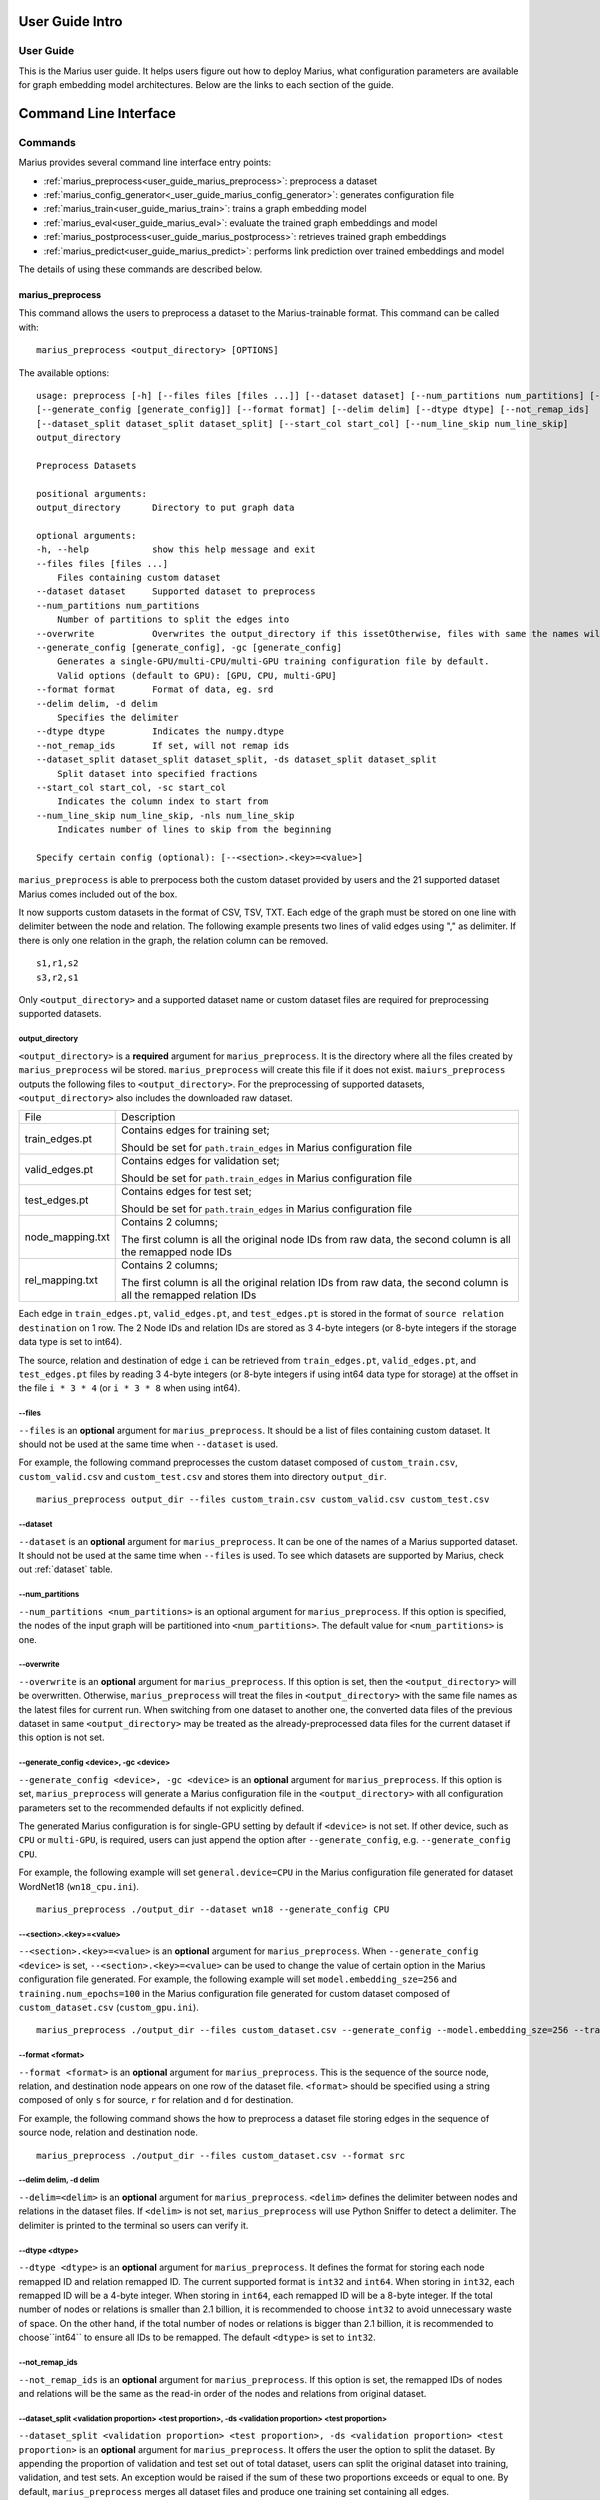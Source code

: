 .. _User_guide_intro:

****************
User Guide Intro
****************

User Guide
==========

This is the Marius user guide. It helps users figure out how to deploy Marius,
what configuration parameters are available for graph embedding model architectures.
Below are the links to each section of the guide.


**********************
Command Line Interface
**********************

Commands
========

Marius provides several command line interface entry points:

* :ref:`marius_preprocess<user_guide_marius_preprocess>`: preprocess a dataset
* :ref:`marius_config_generator<_user_guide_marius_config_generator>`: generates configuration file
* :ref:`marius_train<user_guide_marius_train>`: trains a graph embedding model
* :ref:`marius_eval<user_guide_marius_eval>`: evaluate the trained graph embeddings and model
* :ref:`marius_postprocess<user_guide_marius_postprocess>`: retrieves trained graph embeddings
* :ref:`marius_predict<user_guide_marius_predict>`: performs link prediction over trained embeddings and model

The details of using these commands are described below.

.. _user_guide_marius_preprocess:

marius_preprocess
^^^^^^^^^^^^^^^^^

This command allows the users to preprocess a dataset to the Marius-trainable format.
This command can be called with:

::

    marius_preprocess <output_directory> [OPTIONS]

The available options:

::

    usage: preprocess [-h] [--files files [files ...]] [--dataset dataset] [--num_partitions num_partitions] [--overwrite]
    [--generate_config [generate_config]] [--format format] [--delim delim] [--dtype dtype] [--not_remap_ids]
    [--dataset_split dataset_split dataset_split] [--start_col start_col] [--num_line_skip num_line_skip]
    output_directory

    Preprocess Datasets

    positional arguments:
    output_directory      Directory to put graph data

    optional arguments:
    -h, --help            show this help message and exit
    --files files [files ...]
        Files containing custom dataset
    --dataset dataset     Supported dataset to preprocess
    --num_partitions num_partitions
        Number of partitions to split the edges into
    --overwrite           Overwrites the output_directory if this issetOtherwise, files with same the names will be treated as the data for current dataset.
    --generate_config [generate_config], -gc [generate_config]
        Generates a single-GPU/multi-CPU/multi-GPU training configuration file by default.
        Valid options (default to GPU): [GPU, CPU, multi-GPU]
    --format format       Format of data, eg. srd
    --delim delim, -d delim
        Specifies the delimiter
    --dtype dtype         Indicates the numpy.dtype
    --not_remap_ids       If set, will not remap ids
    --dataset_split dataset_split dataset_split, -ds dataset_split dataset_split
        Split dataset into specified fractions
    --start_col start_col, -sc start_col
        Indicates the column index to start from
    --num_line_skip num_line_skip, -nls num_line_skip
        Indicates number of lines to skip from the beginning

    Specify certain config (optional): [--<section>.<key>=<value>]

``marius_preprocess`` is able to prerpocess both the custom dataset provided by users 
and the 21 supported dataset Marius comes included out of the box.

It now supports 
custom datasets in the format of CSV, TSV, TXT. Each edge of the graph must be stored on 
one line with delimiter between the node and relation. The following example presents two 
lines of valid edges using "," as delimiter. If there is only one relation in the graph,
the relation column can be removed.

::

    s1,r1,s2
    s3,r2,s1

Only ``<output_directory>`` and a supported dataset name or custom dataset 
files are required for preprocessing supported datasets.

output_directory
++++++++++++++++
``<output_directory>`` is a **required** argument for ``marius_preprocess``. 
It is the directory where all the files created by ``marius_preprocess`` wil be stored.
``marius_preprocess`` will create this file if it does not exist.
``maiurs_preprocess`` outputs the following files to ``<output_directory>``.
For the preprocessing of supported datasets, ``<output_directory>`` also includes
the downloaded raw dataset.

==================  ============
File                Description
------------------  ------------
train_edges.pt      Contains edges for training set;

                    Should be set for ``path.train_edges`` in Marius configuration file
valid_edges.pt      Contains edges for validation set; 

                    Should be set for ``path.train_edges`` in Marius configuration file
test_edges.pt       Contains edges for test set; 

                    Should be set for ``path.train_edges`` in Marius configuration file
node_mapping.txt    Contains 2 columns; 

                    The first column is all the original node IDs from raw data, the second column is all the remapped node IDs
rel_mapping.txt     Contains 2 columns; 

                    The first column is all the original relation IDs from raw data, the second column is all the remapped relation IDs
==================  ============

Each edge in ``train_edges.pt``, ``valid_edges.pt``, and ``test_edges.pt`` is stored
in the format of ``source relation destination`` on 1 row.
The 2 Node IDs and relation IDs are stored as 3 4-byte integers (or 8-byte integers
if the storage data type is set to int64). 

The source, relation and destination of edge ``i`` can be retrieved from 
``train_edges.pt``, ``valid_edges.pt``, and ``test_edges.pt``
files by reading 3 4-byte integers (or 8-byte integers if using int64 data type for storage)
at the offset in the file ``i * 3 * 4`` (or ``i * 3 * 8`` when using int64).

\-\-files
+++++++++
``--files`` is an **optional** argument for ``marius_preprocess``.
It should be a list of files containing custom dataset. It should not be used
at the same time when ``--dataset`` is used.

For example, the following command preprocesses the custom dataset composed of ``custom_train.csv``,
``custom_valid.csv`` and ``custom_test.csv`` and stores them into directory ``output_dir``.

::

    marius_preprocess output_dir --files custom_train.csv custom_valid.csv custom_test.csv

\-\-dataset
+++++++++++
``--dataset`` is an **optional** argument for ``marius_preprocess``. 
It can be one of the names of a Marius supported dataset. 
It should not be used at the same time when ``--files`` is used.
To see which datasets are supported by Marius, check out
:ref:`dataset` table.

\-\-num_partitions
++++++++++++++++++
``--num_partitions <num_partitions>`` is an optional argument for ``marius_preprocess``.
If this option is specified, the nodes of the input graph will be partitioned into ``<num_partitions>``.
The default value for ``<num_partitions>`` is one.

\-\-overwrite
+++++++++++++
``--overwrite`` is an **optional** argument for ``marius_preprocess``. If this option is set, then
the ``<output_directory>`` will be overwritten. Otherwise, ``marius_preprocess`` will treat the files
in ``<output_directory>`` with the same file names as the latest files for current run. When switching
from one dataset to another one, the converted data files of the previous dataset in same ``<output_directory>``
may be treated as the already-preprocessed data files for the current dataset if this option is not set.

\-\-generate_config <device>, \-gc <device>
+++++++++++++++++++++++++++++++++++++++++++
``--generate_config <device>, -gc <device>`` is an **optional** argument for ``marius_preprocess``.
If this option is set, ``marius_preprocess`` will generate a Marius configuration
file in the ``<output_directory>`` with all configuration parameters set to the recommended defaults if not 
explicitly defined.

The generated Marius configuration is for single-GPU setting by default if ``<device>`` is not set.
If other device, such as ``CPU`` or ``multi-GPU``, is required, users can just append the option after
``--generate_config``, e.g. ``--generate_config CPU``.

For example, the following example will set ``general.device=CPU`` in the Marius 
configuration file generated for dataset WordNet18 (``wn18_cpu.ini``).

::

    marius_preprocess ./output_dir --dataset wn18 --generate_config CPU

\-\-<section>.<key>=<value>
+++++++++++++++++++++++++++
``--<section>.<key>=<value>`` is an **optional** argument for ``marius_preprocess``.
When ``--generate_config <device>`` is set, ``--<section>.<key>=<value>`` can be used
to change the value of certain option in the Marius configuration file generated.
For example, the following example will set ``model.embedding_sze=256`` and ``training.num_epochs=100``
in the Marius configuration file generated for custom dataset composed of ``custom_dataset.csv`` (``custom_gpu.ini``).

::

    marius_preprocess ./output_dir --files custom_dataset.csv --generate_config --model.embedding_sze=256 --training.num_epochs=100

\-\-format <format>
+++++++++++++++++++
``--format <format>`` is an **optional** argument for ``marius_preprocess``.
This is the sequence of the source node, relation, and destination node appears on one row of the 
dataset file. ``<format>`` should be specified using a string composed of only ``s`` for source, 
``r`` for relation and ``d`` for destination.

For example, the following command shows the how to preprocess a dataset file 
storing edges in the sequence of source node, relation and destination node.

::

    marius_preprocess ./output_dir --files custom_dataset.csv --format src

\-\-delim delim, -d delim
+++++++++++++++++++++++++
``--delim=<delim>`` is an **optional** argument for ``marius_preprocess``.
``<delim>`` defines the delimiter between nodes and relations in the dataset files.
If ``<delim>`` is not set, ``marius_preprocess`` will use Python Sniffer to detect a delimiter.
The delimiter is printed to the terminal so users can verify it.

\-\-dtype <dtype>
+++++++++++++++++
``--dtype <dtype>`` is an **optional** argument for ``marius_preprocess``.
It defines the format for storing each node remapped ID and relation remapped ID. The current supported
format is ``int32`` and ``int64``. 
When storing in ``int32``, each remapped ID will be a 4-byte integer.
When storing in ``int64``, each remapped ID will be a 8-byte integer.
If the total number of nodes or relations is smaller than 2.1 billion,
it is recommended to choose ``int32`` to avoid unnecessary waste of space.
On the other hand, if the total number of nodes or relations is bigger than 2.1 billion,
it is recommended to choose``int64`` to ensure all IDs to be remapped.
The default ``<dtype>`` is set to ``int32``.

\-\-not_remap_ids
+++++++++++++++++
``--not_remap_ids`` is an **optional** argument for ``marius_preprocess``.
If this option is set, the remapped IDs of nodes and relations will be the same 
as the read-in order of the nodes and relations from original dataset.

\-\-dataset_split <validation proportion> <test proportion>, \-ds <validation proportion> <test proportion>
+++++++++++++++++++++++++++++++++++++++++++++++++++++++++++++++++++++++++++++++++++++++++++++++++++++++++++
``--dataset_split <validation proportion> <test proportion>, -ds <validation proportion> <test proportion>``
is an **optional** argument for ``marius_preprocess``.
It offers the user the option to split the dataset. By appending the proportion of validation
and test set out of total dataset, users can split the original dataset into training, validation,
and test sets. An exception would be raised if the sum of these two proportions exceeds or equal to one.
By default, ``marius_preprocess`` merges all dataset files and produce one training set containing all edges.

For example, the following command splits the ``custom_dataset.csv`` into training,
validation, and test sets with a corresponding proportion of 0.99, 0.05, and 0.05.

::

    marius_preprocess ./output_dir --files custom_dataset.csv --dataset_split 0.05 0.05

\-\-start_col <start_col>
+++++++++++++++++++++++++
``--start_col <start_col>`` is an **optional** argument for ``marius_preprocess``.
This is the column to treat as the nodes/relations column in custom dataset files.
The next two columns will be treated as relations/nodes. Whether a column is treated
as a node column or relation column is defined by the ``<format>`` argument.
The default value for ``<start_col>`` is zero.

\-\-num_line_skip <num_line_skip>, \-nls <num_line_skip>
++++++++++++++++++++++++++++++++++++++++++++++++++++++++
``--num_line_skip <num_line_skip>, \-nls <num_line_skip>`` is an **optional** argument for ``marius_preprocess``.
It is the number of lines of headers to skip when reading the custom dataset files.
If this value is not set. ``marius_preprocess`` uses Python Sniffer to determine the number of header row.


.. _user_guide_marius_config_generator:

marius_config_generator
^^^^^^^^^^^^^^^^^^^^^^^

This command lets users to create a Marius configuration file from the command line with
some parameters specified according to their needs.
This command can be called with:

::

    marius_config_generator <output_directory> [OPTIONS]

The available options:

::

    usage: config_generator [-h] [--data_directory data_directory] [--dataset dataset | --stats num_nodes num_relations num_train num_valid num_test]
    [--device [generate_config]]
    output_directory

    Generate configs

    positional arguments:
    output_directory      Directory to put configs
    Also assumed to be the default directory of preprocessed data if --data_directory is not specified

    optional arguments:
    -h, --help            show this help message and exit
    --data_directory data_directory
    Directory of the preprocessed data
    --dataset dataset, -d dataset
    Dataset to preprocess
    --stats num_nodes num_relations num_train num_valid num_test, -s num_nodes num_relations num_train num_valid num_test
    Dataset statistics
    Enter in order of num_nodes, num_relations, num_train num_valid, num_test
    --device [generate_config], -dev [generate_config]
    Generates configs for a single-GPU/multi-CPU/multi-GPU training configuration file by default.
    Valid options (default to GPU): [GPU, CPU, multi-GPU]

    Specify certain config (optional): [--<section>.<key>=<value>]

<output_directory>
++++++++++++++++++
``<output_directory>`` is a **required** argument. It specifies the output directory of the created configuration file.

\-\-<data_directory>, \-<dataset>
++++++++++++++++++++
``--<data_directory>`` is an **optional** argument. It specifies the directory where ``marius_preprocess`` stores
preprocessed data.

\-\-<dataset>, \-<dataset>
++++++++++++++++++++++++++
``--<dataset>, -<dataset>`` is an **optional** argument. It specifies the name of the supported dataset. It should not be 
used when ``--stats`` is in use.

\-\-stats <num_nodes> <num_relations> <num_train> <num_valid> <num_test>, \-s <num_nodes> <num_relations> <num_train> <num_valid> <num_test>
++++++++++++++++++++++++++++++++++++++++++++++++++++++++++++++++++++++++++++++++++++++++++++++++++++++++++++++++++++++++++++++++++++++++++++
``--stats num_nodes num_relations num_train num_valid num_test, -s num_nodes num_relations num_train num_valid num_test``
is an **optional** argument. It specifies the stats of the dataset to be trained over. It should not be used at the same 
time with option ``--<dataset>``.

\-\-device <device>, \-dev <device>
+++++++++++++++++
``--device, -dev`` is an **optional** argument. The default value of it is GPU. It takes only three values: GPU, CPU, multi-GPU.
It specifies the device option.


.. _user_guide_marius_train:

marius_train
^^^^^^^^^^^^

This command allows users to train a graph embedding model over the preprocessed data.
A Marius configuration file is required for this command. See :ref:`Configuration<user_guide_configuration>`
for full details of Marius configuration file.

This command can be called with:

::

    marius_train <config_file> [OPTIONS]

The available options:

::

    Train and evaluate graph embeddings
    Usage:
    marius_train config_file [OPTIONS...] [<section>.<option>=<value>...]

    -h, --help  Print help and exit.

The ``config_file`` is the Marius configuration file that includes all configuration
options for model architectures and training pipeline.

The configuration options can also be modified by passing ``--<section>.<key>=<value>``
to the end of the ``marius_train`` command.
Any parameter passed in the command line will override the value specified 
in the configuration file. The details about ``<section>.<key>`` can be 
found in :ref:`Configuration<user_guide_configuration>`. The following is an example
of overriding the decoder model to ``TransE`` and using ``config.ini`` as the configuration
file:

::

    marius_train config.ini --model.decoder=TransE

During the execution of this ``marius_train``, information about training progress
and model performance is printed to terminal. The output of the first epoch would be 
similar to the following. 

::

    [info] [03/18/21 01:33:18.778] Metadata initialized
    [info] [03/18/21 01:33:18.778] Training set initialized
    [info] [03/18/21 01:33:18.779] Evaluation set initialized
    [info] [03/18/21 01:33:18.779] Preprocessing Complete: 2.605s
    [info] [03/18/21 01:33:18.791] ################ Starting training epoch 1 ################
    [info] [03/18/21 01:33:18.836] Total Edges Processed: 40000, Percent Complete: 0.082
    [info] [03/18/21 01:33:18.862] Total Edges Processed: 80000, Percent Complete: 0.163
    [info] [03/18/21 01:33:18.892] Total Edges Processed: 120000, Percent Complete: 0.245
    [info] [03/18/21 01:33:18.918] Total Edges Processed: 160000, Percent Complete: 0.327
    [info] [03/18/21 01:33:18.944] Total Edges Processed: 200000, Percent Complete: 0.408
    [info] [03/18/21 01:33:18.970] Total Edges Processed: 240000, Percent Complete: 0.490
    [info] [03/18/21 01:33:18.996] Total Edges Processed: 280000, Percent Complete: 0.571
    [info] [03/18/21 01:33:19.021] Total Edges Processed: 320000, Percent Complete: 0.653
    [info] [03/18/21 01:33:19.046] Total Edges Processed: 360000, Percent Complete: 0.735
    [info] [03/18/21 01:33:19.071] Total Edges Processed: 400000, Percent Complete: 0.816
    [info] [03/18/21 01:33:19.096] Total Edges Processed: 440000, Percent Complete: 0.898
    [info] [03/18/21 01:33:19.122] Total Edges Processed: 480000, Percent Complete: 0.980
    [info] [03/18/21 01:33:19.130] ################ Finished training epoch 1 ################
    [info] [03/18/21 01:33:19.130] Epoch Runtime (Before shuffle/sync): 339ms
    [info] [03/18/21 01:33:19.130] Edges per Second (Before shuffle/sync): 1425197.8
    [info] [03/18/21 01:33:19.130] Edges Shuffled
    [info] [03/18/21 01:33:19.130] Epoch Runtime (Including shuffle/sync): 339ms
    [info] [03/18/21 01:33:19.130] Edges per Second (Including shuffle/sync): 1425197.8
    [info] [03/18/21 01:33:19.148] Starting evaluating
    [info] [03/18/21 01:33:19.254] Pipeline flush complete
    [info] [03/18/21 01:33:19.271] Num Eval Edges: 50000
    [info] [03/18/21 01:33:19.271] Num Eval Batches: 50
    [info] [03/18/21 01:33:19.271] Auc: 0.973, Avg Ranks: 24.477, MRR: 0.491, Hits@1: 0.357, Hits@5: 0.651, Hits@10: 0.733, Hits@20: 0.806, Hits@50: 0.895, Hits@100: 0.943

After the training is finished, Marius will generate a directory ``data/`` for storing all the trained model
and a directory ``logs/`` for all the log information during the training.

The following is the description of each file in ``data/``.

=========================================  ================
File                                       Description
-----------------------------------------  ----------------
data/marius/edges/train/edges.bin          contains the edges in training set
data/marius/edges/evaluation/edges.bin     contains the edges in validation set
data/marius/edges/test/edges.bin           contains the edges in test set
data/marius/embeddings/embeddings.bin      contains the embedding vectors for each node
data/marius/embeddings/state.bin           contains the embedding optimizer state for each node
data/marius/relations/src_relations.bin    contains the embedding vectors for relations with source nodes
data/marius/relations/src_state.bin        contains the embedding optimizer state for relations with source nodes
data/marius/relations/dst_relations.bin    contains the embedding vectors for relations with destination nodes
data/marius/relations/dst_state.bin        contains the embedding optimizer state for relations with destination nodes
=========================================  ================

The following is the description of each file in ``logs/``.

==============================  ================
File                            Description
------------------------------  ----------------
logs/marius_debug.log           contains detailed logs for debugging purposes
logs/marius_error.log           contains the error messages produced by the system
logs/marius_evaluation.trace    contains the status of the pipeline during evaluation
logs/marius_info.log            contains the information about training progress and model performance; the same information printed to terminal
logs/marius_trace.log           contains system trace logs for tracing program execution
logs/marius_train.trace         contains the status of the pipeline during training
logs/marius_warn.log            contains the warning messages produced by the system
==============================  ================


.. _user_guide_marius_eval:

marius_eval
^^^^^^^^^^^

This command lets users perform evaluation on the trained embeddings and model.
It can be called with:

::

    marius_eval <config_file>

The available arguments:

::

    Train and evaluate graph embeddings
    Usage:
    marius_eval config_file [OPTIONS...] [<section>.<option>=<value>...]

    -h, --help  Print help and exit.

``marius_eval`` performs evaluations to the trained embeddings and model without training them again.
The ``<config_file>`` is the same config_file used for ``marius_train``. The output of ``marius_eval``
will be similar to the following.

::

    [info] [07/28/21 01:58:10.368] Start preprocessing
    [info] [07/28/21 01:58:10.407] Preprocessing Complete: 0.039s
    [info] [07/28/21 01:58:10.473] Starting evaluating
    [info] [07/28/21 01:58:10.546] Pipeline flush complete
    [info] [07/28/21 01:58:10.547] Num Eval Edges: 5000
    [info] [07/28/21 01:58:10.547] Num Eval Batches: 5
    [info] [07/28/21 01:58:10.547] Auc: 0.605, Avg Ranks: 394.716, MRR: 0.052, Hits@1: 0.029, Hits@5: 0.065, Hits@10: 0.086, Hits@20: 0.117, Hits@50: 0.179, Hits@100: 0.250
    [info] [07/28/21 01:58:10.549] Evaluation complete: 76ms


..  _user_guide_marius_postprocess:

marius_postprocess
^^^^^^^^^^^^^^^^^^

This command lets users to retrieve the trained graph embeddings and store in the desired format.
``marius_postprocess`` creates a file containing all the trained embeddings.

This command can be called with:

::

    marius_postprocess <trained_embedding_directory> <dataset_directory> [OPTIONS]

The available options:

::

    usage: postprocess [-h] [--output_directory output_directory] [--format format] trained_embeddings_directory dataset_directory

    Retrieve trained embeddings

    positional arguments:
    trained_embeddings_directory
                            Directory containing trained embeddings
    dataset_directory     Directory containing the dataset for training

    optional arguments:
    -h, --help            show this help message and exit
    --output_directory output_directory, -o output_directory
                            Directory to put retrieved embeddings. If is not set, will output retrieved embeddings to dataset directory.
    --format format, -f format
                            Data format to store retrieved embeddings

The ``<trained_embedding_directory>`` is the directory created 
by ``marius_train`` containing all trained embeddings.
The ``<dataset_directory>`` is the directory created by ``marius_preprocess`` to store preprocessed data.

\-\-output_directory
++++++++++++++++++++

The ``--<output directory>`` is an **optional** argument. It is
the directory where the retrieved graph embeddings will be stored.

\-\-format
++++++++++

The ``--<format>`` is an **optional** argument. It specifies the storing format of the retrieved graph embeddings.
Currently, the supported formats include CSV, TSV and PyTroch Tensor. 

The index of the embeddings in the output file follows the remmaped IDs of the node or entity.
The mapping information between the original IDs and remapped IDs is in ``node_mapping.txt`` and 
``rel_mapping.txt`` created by ``marius_preprocess``. See :ref:`marius_preprocess<user_guide_marius_preprocess>`
for detailed description.

The following command shows how to use ``marius_postprocess`` for retrieving trained graph embeddings.

::

    marius_postprocess ./data/ ./dataset_directory --output_directory output_dir -f CSV
    output_dir CSV

In this case, ``./data/`` is the directory created by ``marius_train`` containing all the
trained embeddings. ``./dataset_directory`` is the directory created by ``marius_preprocess``
containing all preprocessed data files.
These embeddings will be stored in the CSV format.


.. _user_guide_marius_predict:

marius_predict
^^^^^^^^^^^^^^

This command lets users to perform link predictions using trained graph embeddings.
It can be called with:

::

    marius_predict <trained_embeddings_directory> <dataset_directory> <k> [OPTIONS]


The available options are:

::

    usage: predict [-h] [--src src] [--dst dst] [--rel rel] [--rel_type rel_type] trained_embeddings_directory dataset_directory k

    Perform link prediction

    positional arguments:
    trained_embeddings_directory
                            Directory containing trained embeddings
    dataset_directory     Directory containing the dataset for training
    k                     Number of predicted nodes to output

    optional arguments:
    -h, --help            show this help message and exit
    --src src, -s src     Source node, the original ID of a certain node
    --dst dst, -d dst     Destination node, the original ID of a certain node
    --rel rel, -r rel     Relation, the original ID of a certain relation
    --rel_type rel_type, -rt rel_type
                            The direction of a certain relation

The ``<trained_embeddings_directory>`` is the directory ``data/`` created by ``marius_train``.
The ``<dataset_directory>`` is the directory containing the ``node_mapping.txt`` and ``rel_mapping.txt`` files.
The ``<k>`` controls the number of predicted node to output.

\-\-src
+++++++
``--<src>`` is an **optional** argument. It is the original node ID of source node.

\-\-rel
+++++++
``--<rel>`` is an **optional** argument. It is the original relation ID of the relation.

\-\-dst
+++++++
``--<dst>`` is an **optional** argument. It is the original node ID of destination node.

\-\-rel_type
``--<rel_type>`` is an **optional** argument. It only takes two values: ``lhs``, ``rhs``.
For prediction given source node and relation type, use relation type of ``lhs``, otherwise, use ``rhs``.


Given the source node, relation and other necessary arguments,
 ``marius_predict`` outputs the top-five destination nodes
in the following example.

::

    marius_predict ./data/ ./dataset_directory 5 -s source_node_id -r relation_id --rel_type lhs






Data Preprocessing
==================



.. _user_guide_configuration:


Configuration
=============

**Can use the configuration doc we have for now: https://github.com/marius-team/marius/blob/main/docs/configuration.rst**

Hyper-parameter optimization
============================

Marius provides 90 configurable parameters divided into 
nine main section, including model, storage, training, pipelining and evaluation.
These parameters can be tuned to achieve the best system efficiency and training performance
for dataset with certain properties.

Memory Hierarchy Usage
^^^^^^^^^^^^^^^^^^^^^^
Marius achieves great training efficiency via its novel in-memory replacement method.
Marius configuration parameters allows users to use the entire memory hierarchy efficiently by 
tuning the hardware used by Marius, the batch size used during training, the number of 
partitions of the input graph, as well as the asynchrony of Marius training pipeline.

Marius denotes the memory hierarchy according to the follow table.

===============  ===========
Parameter value  Description
---------------  -----------
DeviceMemory     GPU memory
HostMemory       CPU memory
PartitionBuffer  Disk???
FlatFile         Disk
===============  ===========

The overheads of storing and training each dataset is calculated as follows:
For training d-dimensional graph embeddings with n nodes, r edge-types and e edges:

* Overhead of storing node embedding parameters + optimizer state: N = 2 * n * d * 4 bytes
* Overhead of edge-type embedding parameters + optimizer state: R = 2 * r * d * 4 bytes
* Overhead of storing edges: E = e * 3 * 4 bytes (with int32 node ids)

The sum of these overheads is the total overhead of training: N + R + E

Large graph example
+++++++++++++++++++

For a graph with n = 100 million,  e = 1 billion, r = 10000, and d = 100 we have:

* N = 2 * 100 million * 100 * 4 bytes = 80GB
* R = 2 * 10000 * 100 * 4 bytes = 8 MB
* E = 1 billion * 3 * 4 bytes = 12 GB

The AWS p3.2xlarge instance instance has 64 GB of CPU memory and 16 GB of GPU memory.
Assume we have our hardware setting as mentioned above.

Edge-type embeddings
""""""""""""""""""""

As we can see the overhead of the edge type embeddings is only eight MB, quite small.
Most publicly available datasets have few edge-types and we have not observed a dataset 
with more than fifteen thousand edge-types. Therefore, the relations_backend should almost always 
be set to ``DeviceMemory`` (gpu memory), unless the graph has millions of edge types.

Node embeddings
"""""""""""""""

The overhead of the node embedding parameters in our example exceeds the CPU memory 
capacity. Therefore we will have to partition the embedding parameters and use the 
partition buffer (using ``PartitionBuffer`` backend) swap partitions in and out of CPU memory. 
We can define the capacity of the buffer and the number of partitions in the following manner:

* The capacity of the buffer should be set to the maximum value such that it does not 
  exceed CPU memory capacity. 
  So in our example, if we partition the node embedding parameters into 10 partitions, 
  each partition has the size 80 GB / 10 = 10 GB. 
  Since our CPU memory capacity is 64 GB, we can fit 6 total partitions in CPU memory. 
  Therefore we should set the buffer capacity to 6, and the buffer uses 60GB of CPU memory.
* For best accuracy, the fewer partitions used generally results in better quality embeddings.
  Using a few partitions (8-16) is recommend for small datasets. 
  For large datasets, 16+ partitions may be needed.

Note that if we used a smaller embedding size such as d = 50. 
N would become 40GB. It would fit in CPU memory. 
In that case we would use the ``HostMemory`` storage backend for node embeddings. 
If we used an even smaller embedding size such that d = 10, 
then the overhead is only 10 GB. 
Therefore we could store them using the ``DeviceMemory`` backend, since GPU memory capacity is generally larger than 16GB.


Edges
"""""

In this example, storing our edges requires 12 GB. 
While in isolation, this will fit just fine in CPU memory. 
But when combined with the overhead of storing the partition buffer (60 GB), 
it will exceed CPU memory capacity. 
As edges are accessed by the system using sequential IO, 
they can safely be stored on disk assuming at least 100 MBps of disk throughput. 
This can be done by setting the edges_backend to ``FlatFile``.

Small graph example
+++++++++++++++++++

For smaller graphs the overheads much smaller, take one with
n = 1 million,  e = 100 million , r = 1000, and d = 100 we have:

* N = 2 * 1 million * 100 * 4 bytes = 800MB
* R = 2 * 1000 * 100 * 4 bytes = .8 MB
* E = 100 million * 3 * 4 bytes = 1.2 GB

We can see that the total overhead is only about 2GB.
This will fit just fine in GPU memory. 
Therefore all can be stored with the ``DeviceMemory`` backend.

Notes for storing and training of large graphs:

* If any of the edges, node embeddings or edge-types embeddings are stored off GPU, 
  then asynchronous training should be used for fastest training times. 
  The default training pipeline configuration parameters should be sufficient for most graphs and deployments.
* To best hide IO wait times and improve training times when using the partition buffer, 
  prefetching should be enabled. 
  When prefetching is enabled the overhead of the buffer will increase to 
  partition_size * (buffer_capacity + 2), 
  as we use two partition sized regions of memory for async writes and prefetching.



Datasets
========

The following table contains the information of the 21 datasets Marius comes included out of the box.

==================  ==========  ======================  ==========
Dataset Name        Entities    Relations (edge-types)  Edges  
------------------  ----------  ----------------------  ----------
live_journal        4847571     1                       68993773
fb15k               14951       1345                    592213
fb15k_237           114541      237                     310116
wn18                40943       18                      151442
wn18rr              40943       11                      93003
codex_s             2034        42                      36543
codex_m             17050       51                      206205
codex_l             77951       69                      612437
drkg                97238       107                     5874261
hetionet            45160       25                      2250198
freebase86m         86054151    14824                   338586276
kinships            24          12                      112
ogbl_ppa            576289      1                       30326273
ogbl_ddi            4267        1                       1334889
ogbl_collab         235868      1                       1285465
ogbl_biokg          45085       51                      5088434
ogbn_arxiv          169341      1                       1166243
ogbn_proteins       132534      1                       39561254
ogbn_products       2400608     1                       61859140
openbiolink_hq      184635      28                      4563405
openbiolink_lq      486942      32                      27320889
==================  ==========  ======================  ==========